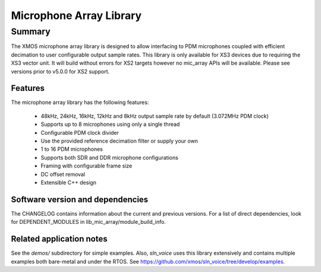 Microphone Array Library
========================

Summary
-------

The XMOS microphone array library is designed to allow interfacing to PDM microphones coupled with efficient decimation to user configurable output
sample rates. This library is only available for XS3 devices due to requiring the XS3 vector unit. 
It will build without errors for XS2 targets however no mic_array APIs will be available. Please see versions prior to v5.0.0 for XS2 support.

Features
........

The microphone array library has the following features:

  - 48kHz, 24kHz, 16kHz, 12kHz and 8kHz output sample rate by default (3.072MHz PDM clock)
  - Supports up to 8 microphones using only a single thread
  - Configurable PDM clock divider
  - Use the provided reference decimation filter or supply your own
  - 1 to 16 PDM microphones
  - Supports both SDR and DDR microphone configurations
  - Framing with configurable frame size
  - DC offset removal
  - Extensible C++ design


Software version and dependencies
.................................

The CHANGELOG contains information about the current and previous versions.
For a list of direct dependencies, look for DEPENDENT_MODULES in lib_mic_array/module_build_info.

Related application notes
.........................

See the `demos/` subdirectory for simple examples. Also, `sln_voice` uses this library extensively and contains
multiple examples both bare-metal and under the RTOS. See https://github.com/xmos/sln_voice/tree/develop/examples.
